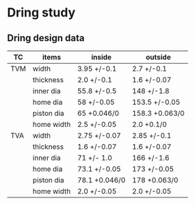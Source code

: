 #+STARTUP: inlineimages
#+STARTUP: indent
* Dring study

[[file:c:/emacs/image/Dring-small.png]]  [[file:c:/emacs/image/Dring-large.png]]
[[file:c:/logseq/assets/TVM section.png]]


** Dring design data
  |-----+------------+---------------+----------------|
  | TC  | items      | inside        | outside        |
  |-----+------------+---------------+----------------|
  | TVM | width      | 3.95 +/-0.1   | 2.7 +/-0.1     |
  |     | thickness  | 2.0 +/-0.1    | 1.6 +/-0.07    |
  |     | inner dia  | 55.8 +/-0.5   | 148 +/-1.8     |
  |     | home dia   | 58 +/-0.05    | 153.5 +/-0.05  |
  |     | piston dia | 65 +0.046/0   | 158.3 +0.063/0 |
  |     | home width | 2.5 +/-0.05   | 2.0 +0.1/0     |
  |-----+------------+---------------+----------------|
  | TVA | width      | 2.75 +/-0.07  | 2.85 +/-0.1    |
  |     | thickness  | 1.6 +/-0.07   | 1.6 +/-0.07    |
  |     | inner dia  | 71 +/- 1.0    | 166 +/-1.6     |
  |     | home dia   | 73.1 +/-0.05  | 173 +/-0.05    |
  |     | piston dia | 78.1 +0.046/0 | 178 +0.063/0   |
  |     | home width | 2.0 +/-0.05   | 2.0 +/-0.05    |
  |-----+------------+---------------+----------------|

